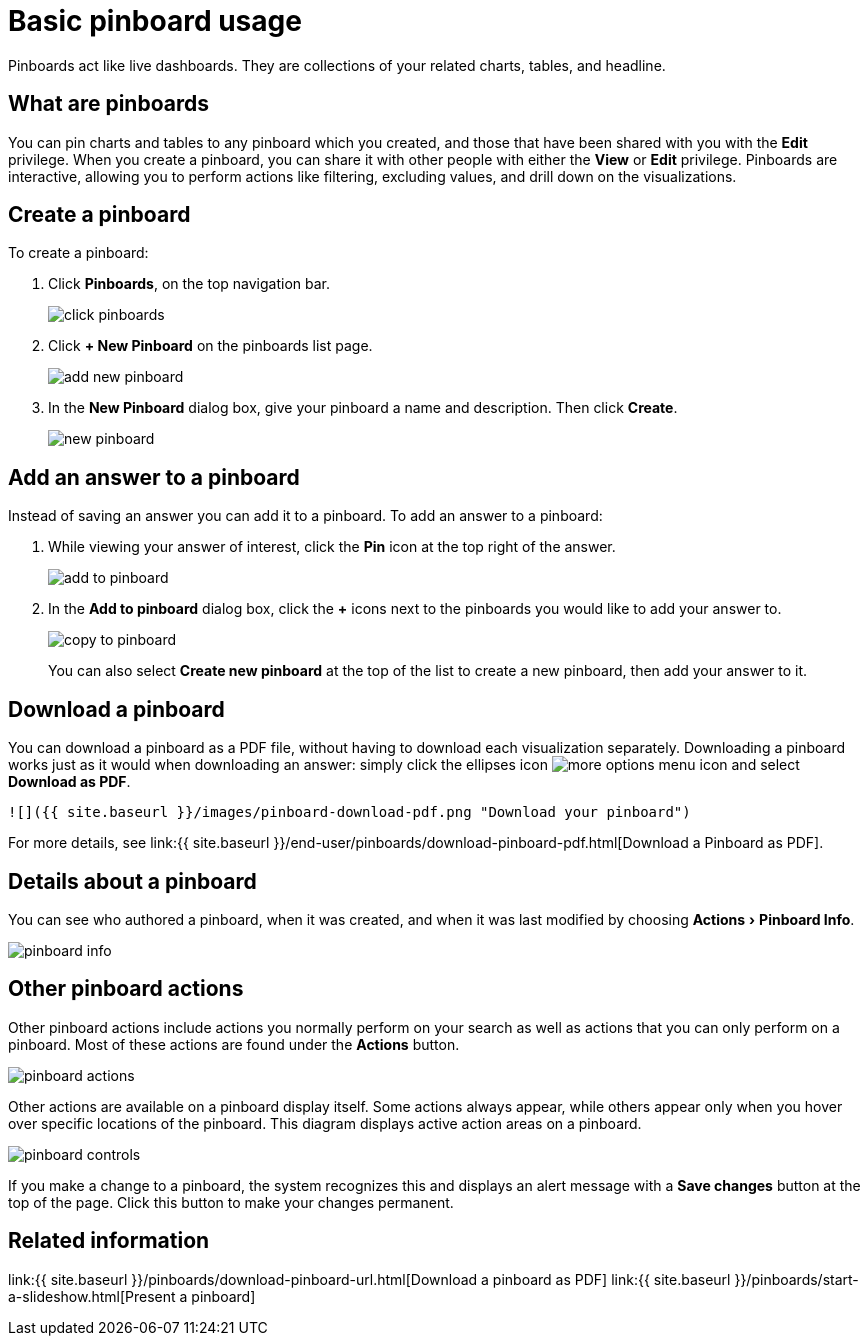 = Basic pinboard usage
:experimental:
:last_updated: 6/30/2019
:permalink: /:collection/:path.html
:sidebar: mydoc_sidebar
:summary: Create a new pinboard to group and manage related search results. Pinboards are the ThoughtSpot term for a dashboard.

Pinboards act like live dashboards.
They are collections of your related charts, tables, and headline.

== What are pinboards

You can pin charts and tables to any pinboard which you created, and those that have been shared with you with the *Edit* privilege.
When you create a pinboard, you can share it with other people with either the *View* or *Edit* privilege.
Pinboards are interactive, allowing you to perform actions like filtering, excluding values, and drill down on the visualizations.

== Create a pinboard

To create a pinboard:

. Click *Pinboards*, on the top navigation bar.
+
image::{{ site.baseurl }}/images/click-pinboards.png[]

. Click *+ New Pinboard* on the pinboards list page.
+
image::{{ site.baseurl }}/images/add_new_pinboard.png[]

. In the *New Pinboard* dialog box, give your pinboard a name and description.
Then click *Create*.
+
image::{{ site.baseurl }}/images/new_pinboard.png[]

== Add an answer to a pinboard

Instead of saving an answer you can add it to a pinboard.
To add an answer to a pinboard:

. While viewing your answer of interest, click the *Pin* icon at the top right of the answer.
+
image::{{ site.baseurl }}/images/add_to_pinboard.png[]

. In the *Add to pinboard* dialog box, click the *+* icons next to the pinboards you would like to add your answer to.
+
image::{{ site.baseurl }}/images/copy_to_pinboard.png[]
+
You can also select *Create new pinboard* at the top of the list to create a new pinboard, then add your answer to it.

== Download a pinboard

You can download a pinboard as a PDF file, without having to download each visualization separately.
Downloading a pinboard works just as it would when downloading an answer: simply click the ellipses icon image:{{ site.baseurl }}/images/icon-ellipses.png[more options menu icon] and select *Download as PDF*.

  ![]({{ site.baseurl }}/images/pinboard-download-pdf.png "Download your pinboard")

For more details, see link:{{ site.baseurl }}/end-user/pinboards/download-pinboard-pdf.html[Download a Pinboard as PDF].

== Details about a pinboard

You can see who authored a pinboard, when it was created, and when it was last modified by choosing menu:Actions[Pinboard Info].

image::{{ site.baseurl }}/images/pinboard-info.png[]

== Other pinboard actions

Other pinboard actions include actions you normally perform on your search as well as actions that you can only perform on a pinboard.
Most of these actions are found under the *Actions* button.

image::{{ site.baseurl }}/images/pinboard_actions.png[]

Other actions are available on a pinboard display itself.
Some actions always appear, while others appear only when you hover over specific locations of the pinboard.
This diagram displays active action areas on a pinboard.

image::{{ site.baseurl }}/images/pinboard-controls.png[]

If you make a change to a pinboard, the system recognizes this and displays an alert message with a *Save changes* button at the top of the page.
Click this button to make your changes permanent.

== Related information

link:{{ site.baseurl }}/pinboards/download-pinboard-url.html[Download a pinboard as PDF] link:{{ site.baseurl }}/pinboards/start-a-slideshow.html[Present a pinboard]
